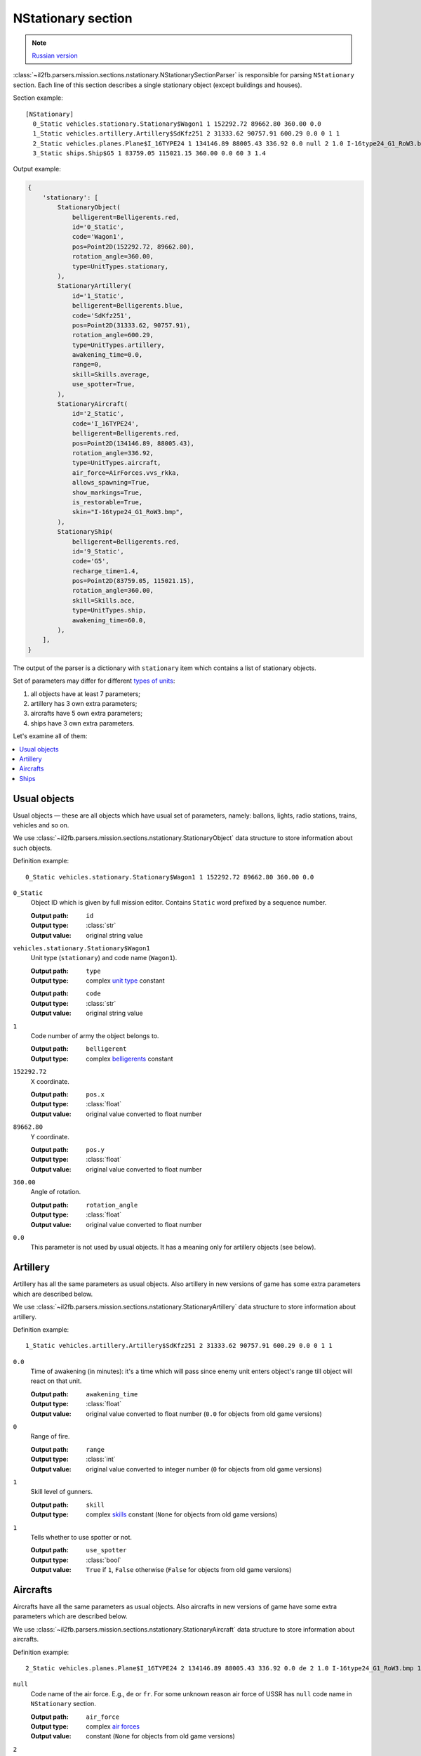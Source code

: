 .. _nstationary-section:

NStationary section
===================

.. note::

    `Russian version <https://github.com/IL2HorusTeam/il2fb-mission-parser/wiki/%D0%A1%D0%B5%D0%BA%D1%86%D0%B8%D1%8F-NStationary>`_

:class:`~il2fb.parsers.mission.sections.nstationary.NStationarySectionParser`
is responsible for parsing ``NStationary`` section. Each line of this section
describes a single stationary object (except buildings and houses).

Section example::

  [NStationary]
    0_Static vehicles.stationary.Stationary$Wagon1 1 152292.72 89662.80 360.00 0.0
    1_Static vehicles.artillery.Artillery$SdKfz251 2 31333.62 90757.91 600.29 0.0 0 1 1
    2_Static vehicles.planes.Plane$I_16TYPE24 1 134146.89 88005.43 336.92 0.0 null 2 1.0 I-16type24_G1_RoW3.bmp 1
    3_Static ships.Ship$G5 1 83759.05 115021.15 360.00 0.0 60 3 1.4


Output example:

.. code-block:: python

  {
      'stationary': [
          StationaryObject(
              belligerent=Belligerents.red,
              id='0_Static',
              code='Wagon1',
              pos=Point2D(152292.72, 89662.80),
              rotation_angle=360.00,
              type=UnitTypes.stationary,
          ),
          StationaryArtillery(
              id='1_Static',
              belligerent=Belligerents.blue,
              code='SdKfz251',
              pos=Point2D(31333.62, 90757.91),
              rotation_angle=600.29,
              type=UnitTypes.artillery,
              awakening_time=0.0,
              range=0,
              skill=Skills.average,
              use_spotter=True,
          ),
          StationaryAircraft(
              id='2_Static',
              code='I_16TYPE24',
              belligerent=Belligerents.red,
              pos=Point2D(134146.89, 88005.43),
              rotation_angle=336.92,
              type=UnitTypes.aircraft,
              air_force=AirForces.vvs_rkka,
              allows_spawning=True,
              show_markings=True,
              is_restorable=True,
              skin="I-16type24_G1_RoW3.bmp",
          ),
          StationaryShip(
              belligerent=Belligerents.red,
              id='9_Static',
              code='G5',
              recharge_time=1.4,
              pos=Point2D(83759.05, 115021.15),
              rotation_angle=360.00,
              skill=Skills.ace,
              type=UnitTypes.ship,
              awakening_time=60.0,
          ),
      ],
  }


The output of the parser is a dictionary with  ``stationary`` item which
contains a list of stationary objects.

Set of parameters may differ for different `types of units`_:

#. all objects have at least 7 parameters;
#. artillery has 3 own extra parameters;
#. aircrafts have 5 own extra parameters;
#. ships have 3 own extra parameters.

Let's examine all of them:

.. contents::
    :local:
    :depth: 1
    :backlinks: none


Usual objects
-------------

Usual objects — these are all objects which have usual set of parameters,
namely: ballons, lights, radio stations, trains, vehicles and so on.

We use :class:`~il2fb.parsers.mission.sections.nstationary.StationaryObject`
data structure to store information about such objects.

Definition example::

  0_Static vehicles.stationary.Stationary$Wagon1 1 152292.72 89662.80 360.00 0.0

``0_Static``
  Object ID which is given by full mission editor. Contains ``Static`` word
  prefixed by a sequence number.

  :Output path: ``id``
  :Output type: :class:`str`
  :Output value: original string value

``vehicles.stationary.Stationary$Wagon1``
  Unit type (``stationary``) and code name (``Wagon1``).

  :Output path: ``type``
  :Output type: complex `unit type`_ constant

  ..

  :Output path: ``code``
  :Output type: :class:`str`
  :Output value: original string value

``1``
  Code number of army the object belongs to.

  :Output path: ``belligerent``
  :Output type: complex `belligerents`_ constant

``152292.72``
  X coordinate.

  :Output path: ``pos.x``
  :Output type: :class:`float`
  :Output value: original value converted to float number

``89662.80``
  Y coordinate.

  :Output path: ``pos.y``
  :Output type: :class:`float`
  :Output value: original value converted to float number

``360.00``
  Angle of rotation.

  :Output path: ``rotation_angle``
  :Output type: :class:`float`
  :Output value: original value converted to float number

``0.0``
  This parameter is not used by usual objects. It has a meaning only for
  artillery objects (see below).


Artillery
---------

Artillery has all the same parameters as usual objects. Also artillery in new
versions of game has some extra parameters which are described below.

We use :class:`~il2fb.parsers.mission.sections.nstationary.StationaryArtillery`
data structure to store information about artillery.

Definition example::

  1_Static vehicles.artillery.Artillery$SdKfz251 2 31333.62 90757.91 600.29 0.0 0 1 1

``0.0``
  Time of awakening (in minutes): it's a time which will pass since enemy unit
  enters object's range till object will react on that unit.

  :Output path: ``awakening_time``
  :Output type: :class:`float`
  :Output value:
    original value converted to float number
    (``0.0`` for objects from old game versions)

``0``
  Range of fire.

  :Output path: ``range``
  :Output type: :class:`int`
  :Output value:
    original value converted to integer number
    (``0`` for objects from old game versions)

``1``
  Skill level of gunners.

  :Output path: ``skill``
  :Output type:
    complex `skills`_ constant (``None`` for objects from old game versions)

``1``
  Tells whether to use spotter or not.

  :Output path: ``use_spotter``
  :Output type: :class:`bool`
  :Output value:
    ``True`` if ``1``, ``False`` otherwise
    (``False`` for objects from old game versions)


Aircrafts
---------

Aircrafts have all the same parameters as usual objects. Also aircrafts in new
versions of game have some extra parameters which are described below.

We use :class:`~il2fb.parsers.mission.sections.nstationary.StationaryAircraft`
data structure to store information about aircrafts.

Definition example::

  2_Static vehicles.planes.Plane$I_16TYPE24 2 134146.89 88005.43 336.92 0.0 de 2 1.0 I-16type24_G1_RoW3.bmp 1

``null``
  Code name of the air force. E.g., ``de`` or ``fr``. For some unknown reason
  air force of USSR has ``null`` code name in ``NStationary`` section.

  :Output path: ``air_force``
  :Output type: complex `air forces`_
  :Output value: constant (``None`` for objects from old game versions)

``2``
  Polysemantic parameter which can have next values:

  .. list-table::
     :widths: 20 80
     :header-rows: 1

     * - Value
       - Meaning
     * - 0
       - Usage of aircraft by humans is **not allowed**
     * - 1
       - Usage of aircraft by humans is **allowed**
     * - 2
       - Usage of aircraft by humans is **allowed**, object will be restored
         after successfull landing

  :Output path: ``allows_spawning``
  :Output type: :class:`bool`
  :Output value:
    ``True`` if ``1`` or ``2``, ``False`` otherwise
    (``False`` for objects from old game versions)

  ..

  :Output path: ``restorable``
  :Output type: :class:`bool`
  :Output value:
    ``True`` if ``2``, ``False`` otherwise
    (``False`` for objects from old game versions)

``1.0``
  Not used (not present in old game versions).

``I-16type24_G1_RoW3.bmp``
  Skin name.

  :Output path: ``skin``
  :Output type: :class:`str`
  :Output value:
    original string value or ``None`` if ``null``
    (``None`` for objects from old game versions)
  :Default: ``null``

``1``
  Show markings or not.

  :Output path: ``show_markings``
  :Output type: :class:`bool`
  :Output value:
    ``True`` if ``1``, ``False`` otherwise
    (``None`` for objects from old game versions)


Ships
-----

Ships have all the same parameters as usual objects. Also ships in new versions
of game have some extra parameters which are described below.

We use :class:`~il2fb.parsers.mission.sections.nstationary.StationaryShip` data
structure to store information about ships.

Definition example::

  3_Static ships.Ship$G5 1 83759.05 115021.15 360.00 0.0 60 3 1.4

``60``
  Time of awakening (in minutes): it's a time which will pass since enemy unit
  enters ship's range till ship will react on that unit.

  :Output path: ``awakening_time``
  :Output type: :class:`float`
  :Output value:
    original value converted to float number
    (``0.0`` for objects from old game versions)

``3``
  Skill level of gunners.

  :Output path: ``skill``
  :Output type: complex `skills`_ constant
  :Output value: constant (``None`` for objects from old game versions)

``1.4``
  Recharge time (in minutes) of anti-aircraft guns of the ship.

  :Output path: ``recharge_time``
  :Output type: :class:`float`
  :Output value:
    original value converted to float number
    (``0.0`` for objects from old game versions)


.. _unit type: https://github.com/IL2HorusTeam/il2fb-commons/blob/master/il2fb/commons/__init__.py#L27
.. _types of units: `unit type`_

.. _belligerents: https://github.com/IL2HorusTeam/il2fb-commons/blob/master/il2fb/commons/organization.py#L21
.. _skills: https://github.com/IL2HorusTeam/il2fb-commons/blob/master/il2fb/commons/__init__.py#L20
.. _air forces: https://github.com/IL2HorusTeam/il2fb-commons/blob/master/il2fb/commons/organization.py#L108
